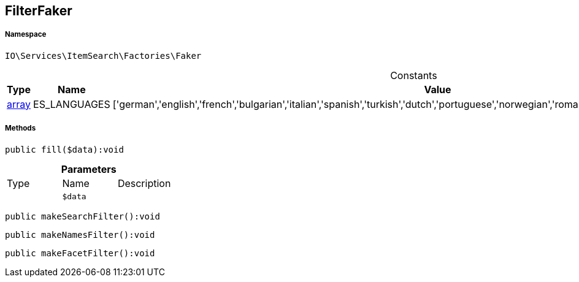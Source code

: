 :table-caption!:
:example-caption!:
:source-highlighter: prettify
:sectids!:
[[io__filterfaker]]
== FilterFaker





===== Namespace

`IO\Services\ItemSearch\Factories\Faker`




.Constants
|===
|Type |Name |Value |Description

|link:http://php.net/array[array^]
    |ES_LANGUAGES
    |['german','english','french','bulgarian','italian','spanish','turkish','dutch','portuguese','norwegian','romanian','danish','swedish','czech','russian']
    |
|===



===== Methods

[source%nowrap, php]
----

public fill($data):void

----

    







.*Parameters*
|===
|Type |Name |Description
|
a|`$data`
|
|===


[source%nowrap, php]
----

public makeSearchFilter():void

----

    







[source%nowrap, php]
----

public makeNamesFilter():void

----

    







[source%nowrap, php]
----

public makeFacetFilter():void

----

    








